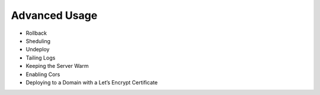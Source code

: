 Advanced Usage
==============

* Rollback    
* Sheduling
* Undeploy
* Tailing Logs
* Keeping the Server Warm
* Enabling Cors
* Deploying to a Domain with a Let’s Encrypt Certificate